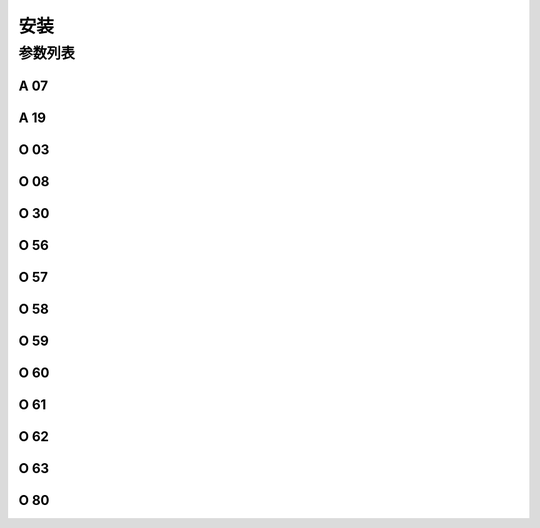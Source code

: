 .. _assemble:

====
安装
====

参数列表
========

A 07
----

.. dropdown:: 机头热键锁定 <...>
   :animate: fade-in-slide-down
    
   -Max  1  
   -Min  0
   -Unit  --
   -Description
     | 缝料过厚时，用于防止缝料误触热键:
     | 0 = 关闭；
     | 1 = 打开。

A 19
----

.. dropdown:: 调速器半后踏功能<...> 
   :animate: fade-in-slide-down
   
   -Max  2
   -Min  1
   -Unit  --
   -Description  
     | 决定调速器处于 :term:`POSITION -1` 位置时执行什么动作
     | 1 = Sewing foot lift；
     | 2 = Thread trim。

O 03
----

.. dropdown:: 机头识别码 <...> 
   :animate: fade-in-slide-down
   
   -Max  2
   -Min  1
   -Unit  --
   -Description  :term:`机头识别码`

O 08
----

.. dropdown:: 调速器类型 <...> 
   :animate: fade-in-slide-down
   
   -Max  2
   -Min  1
   -Unit  --
   -Description
     | 使用原装调速器还是站立操作踏板：
     | 0 = 原装；
     | 1 = 站立操作踏板。

O 30
----

.. dropdown:: 机头识别器存储位置 <...> 
   :animate: fade-in-slide-down
   
   -Max  9999
   -Min  0
   -Unit  --
   -Description  
     | 选择 :term:`机头识别码` 
       存储位置:
     | 1 = 存储于控制器中；
     | 2 = 存储与机头识别器中。

O 56
----

.. dropdown:: 调速器校准:正向最大 <...>
   :animate: fade-in-slide-down
    
    -Max  4095  
    -Min  0
    -Unit  --
    -Description  调速器正向踩到底时的电压采样值，值 > O57

O 57
----

.. dropdown:: 调速器校准:POSITION 2 and POSITION 1 <...>
   :animate: fade-in-slide-down

    -Max  4095  
    -Min  0
    -Unit  --
    -Description  调速器正踩第二段和正踩第一段的分界点的采样值，O56 < 值 < O58

O 58
----
.. dropdown:: 调速器校准:POSITION 1 and POSITION 0 <...>
   :animate: fade-in-slide-down

    -Max  4095  
    -Min  0
    -Unit  --
    -Description  调速器正向第一段和默认位置的分界点的采样值，O57 < 值 < O59

O 59
----
.. dropdown:: 调速器校准:POSTIION 0 and POSTIION -1 <...>
   :animate: fade-in-slide-down

    -Max  4095  
    -Min  0
    -Unit  --
    -Description  调速器默认位置和反踩第一段的分界点的采样值，O58 < 值 < O60

O 60
----
.. dropdown:: 调速器校准:POSTIION -1 and POSTIION -2 <...>
   :animate: fade-in-slide-down

    -Max  4095  
    -Min  0
    -Unit  --
    -Description  调速器反踩第一段和反踩第二段的分界点的采样值，O59 < 值 < O61

O 61
----
.. dropdown:: 调速器校准:反踩最深 <...>
   :animate: fade-in-slide-down

    -Max  4095  
    -Min  0
    -Unit  --
    -Description  调速器反踩到最深处时采样值，值 < O60

O 62
----
.. dropdown:: 调速器校准:施密特值 <...>
   :animate: fade-in-slide-down

    -Max  4095  
    -Min  0
    -Unit  --
    -Description  调速器施密特区间的采样值

O 63
----
.. dropdown:: 调速器调速曲线 <...>
   :animate: fade-in-slide-down

   -Max  4095  
   -Min  0
   -Unit  --
   -Description
     | 0 = 直线；
     | 1 = 两段直线；
     | 2 = 曲线(先缓后快)；
     | 3 = 曲线(先快后缓)；
     | 4 = S曲线(先缓后快再缓)；
     | 5 = S曲线(先快后缓再快)。

O 80
----
.. dropdown:: 热键盒类型 <...>
   :animate: fade-in-slide-down

   -Max  3  
   -Min  1
   -Unit  --
   -Description
     | Type of the keypad:
     | 1 = 6键型；
     | 2 = 7键型；
     | 3 = 12键型。
